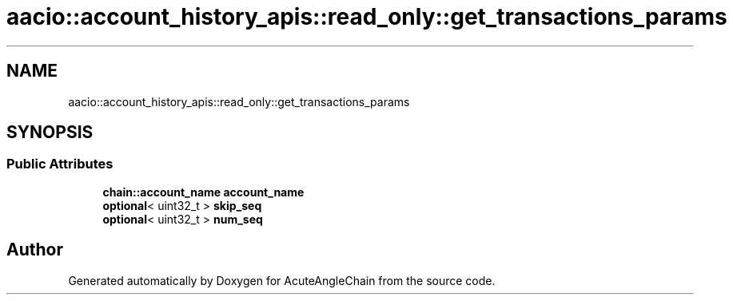 .TH "aacio::account_history_apis::read_only::get_transactions_params" 3 "Sun Jun 3 2018" "AcuteAngleChain" \" -*- nroff -*-
.ad l
.nh
.SH NAME
aacio::account_history_apis::read_only::get_transactions_params
.SH SYNOPSIS
.br
.PP
.SS "Public Attributes"

.in +1c
.ti -1c
.RI "\fBchain::account_name\fP \fBaccount_name\fP"
.br
.ti -1c
.RI "\fBoptional\fP< uint32_t > \fBskip_seq\fP"
.br
.ti -1c
.RI "\fBoptional\fP< uint32_t > \fBnum_seq\fP"
.br
.in -1c

.SH "Author"
.PP 
Generated automatically by Doxygen for AcuteAngleChain from the source code\&.
